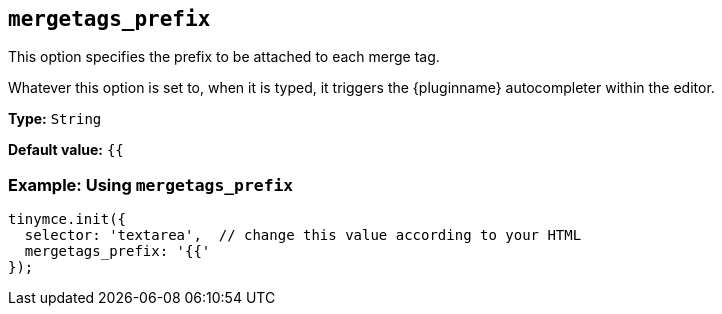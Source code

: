 [[mergetags_prefix]]
== `+mergetags_prefix+`

This option specifies the prefix to be attached to each merge tag.

Whatever this option is set to, when it is typed, it triggers the {pluginname} autocompleter within the editor.

*Type:* `+String+`

*Default value:* `+{{+`

=== Example: Using `+mergetags_prefix+`

[source,js]
----
tinymce.init({
  selector: 'textarea',  // change this value according to your HTML
  mergetags_prefix: '{{'
});
----